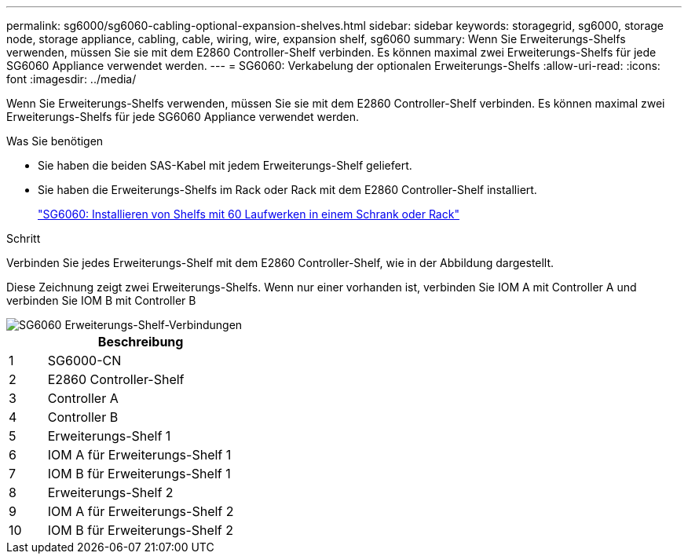 ---
permalink: sg6000/sg6060-cabling-optional-expansion-shelves.html 
sidebar: sidebar 
keywords: storagegrid, sg6000, storage node, storage appliance, cabling, cable, wiring, wire, expansion shelf, sg6060 
summary: Wenn Sie Erweiterungs-Shelfs verwenden, müssen Sie sie mit dem E2860 Controller-Shelf verbinden. Es können maximal zwei Erweiterungs-Shelfs für jede SG6060 Appliance verwendet werden. 
---
= SG6060: Verkabelung der optionalen Erweiterungs-Shelfs
:allow-uri-read: 
:icons: font
:imagesdir: ../media/


[role="lead"]
Wenn Sie Erweiterungs-Shelfs verwenden, müssen Sie sie mit dem E2860 Controller-Shelf verbinden. Es können maximal zwei Erweiterungs-Shelfs für jede SG6060 Appliance verwendet werden.

.Was Sie benötigen
* Sie haben die beiden SAS-Kabel mit jedem Erweiterungs-Shelf geliefert.
* Sie haben die Erweiterungs-Shelfs im Rack oder Rack mit dem E2860 Controller-Shelf installiert.
+
link:sg6060-installing-60-drive-shelves-into-cabinet-or-rack.html["SG6060: Installieren von Shelfs mit 60 Laufwerken in einem Schrank oder Rack"]



.Schritt
Verbinden Sie jedes Erweiterungs-Shelf mit dem E2860 Controller-Shelf, wie in der Abbildung dargestellt.

Diese Zeichnung zeigt zwei Erweiterungs-Shelfs. Wenn nur einer vorhanden ist, verbinden Sie IOM A mit Controller A und verbinden Sie IOM B mit Controller B

image::../media/expansion_shelves_connections_sg6060.png[SG6060 Erweiterungs-Shelf-Verbindungen]

[cols="1a,5a"]
|===
|  | Beschreibung 


 a| 
1
 a| 
SG6000-CN



 a| 
2
 a| 
E2860 Controller-Shelf



 a| 
3
 a| 
Controller A



 a| 
4
 a| 
Controller B



 a| 
5
 a| 
Erweiterungs-Shelf 1



 a| 
6
 a| 
IOM A für Erweiterungs-Shelf 1



 a| 
7
 a| 
IOM B für Erweiterungs-Shelf 1



 a| 
8
 a| 
Erweiterungs-Shelf 2



 a| 
9
 a| 
IOM A für Erweiterungs-Shelf 2



 a| 
10
 a| 
IOM B für Erweiterungs-Shelf 2

|===